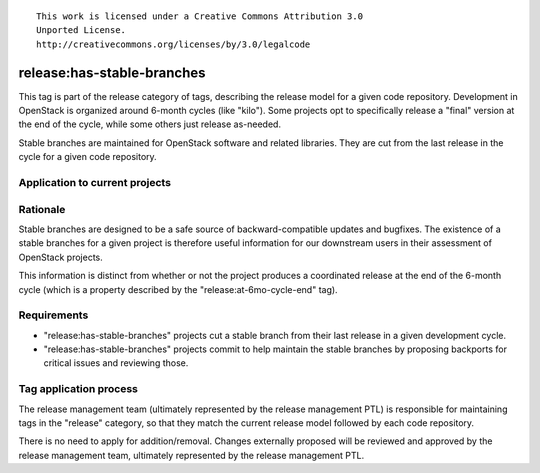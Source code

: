 ::

  This work is licensed under a Creative Commons Attribution 3.0
  Unported License.
  http://creativecommons.org/licenses/by/3.0/legalcode

.. _`tag-release:has-stable-branches`:

===========================
release:has-stable-branches
===========================

This tag is part of the release category of tags, describing the release
model for a given code repository. Development in OpenStack is organized
around 6-month cycles (like "kilo"). Some projects opt to specifically
release a "final" version at the end of the cycle, while some others just
release as-needed.

Stable branches are maintained for OpenStack software and related
libraries. They are cut from the last release in the cycle for a given code
repository.


Application to current projects
===============================

.. tagged-projects:: release:has-stable-branches


Rationale
=========

Stable branches are designed to be a safe source of backward-compatible
updates and bugfixes. The existence of a stable branches for a given project
is therefore useful information for our downstream users in their assessment
of OpenStack projects.

This information is distinct from whether or not the project produces a
coordinated release at the end of the 6-month cycle (which is a property
described by the "release:at-6mo-cycle-end" tag).


Requirements
============

* "release:has-stable-branches" projects cut a stable branch from their last
  release in a given development cycle.
* "release:has-stable-branches" projects commit to help maintain the stable
  branches by proposing backports for critical issues and reviewing those.


Tag application process
=======================

The release management team (ultimately represented by the release management
PTL) is responsible for maintaining tags in the "release" category, so that
they match the current release model followed by each code repository.

There is no need to apply for addition/removal. Changes externally proposed
will be reviewed and approved by the release management team, ultimately
represented by the release management PTL.
